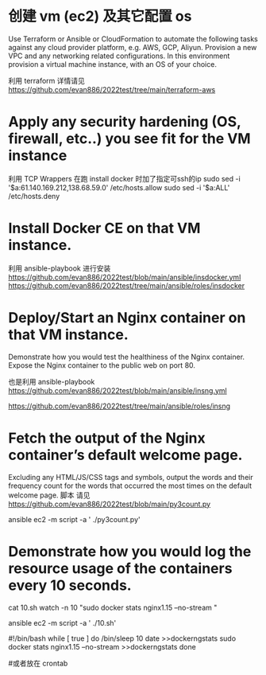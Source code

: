 
* 创建 vm (ec2) 及其它配置 os  
 Use Terraform or Ansible or CloudFormation to automate the following tasks against any cloud provider platform,  e.g. AWS, GCP, Aliyun.
 Provision a new VPC and any networking related configurations.  
 In this environment provision a virtual machine instance, with an OS of your choice.

利用 terraform 
 详情请见  https://github.com/evan886/2022test/tree/main/terraform-aws


* Apply any security hardening (OS, firewall, etc..) you see fit for the VM instance
  利用 TCP Wrappers 在跑 install docker 时加了指定可ssh的ip 
   sudo sed  -i '$a\sshd:61.140.169.212,138.68.59.0'  /etc/hosts.allow
   sudo sed  -i '$a\sshd:ALL' /etc/hosts.deny

* Install Docker CE on that VM instance.
  利用 ansible-playbook 进行安装
 https://github.com/evan886/2022test/blob/main/ansible/insdocker.yml
 https://github.com/evan886/2022test/tree/main/ansible/roles/insdocker

* Deploy/Start an Nginx container on that VM instance.
  Demonstrate how you would test the healthiness of the Nginx container.
  Expose the Nginx container to the public web on port 80.


  也是利用 ansible-playbook
 https://github.com/evan886/2022test/blob/main/ansible/insng.yml

 https://github.com/evan886/2022test/tree/main/ansible/roles/insng

*  Fetch the output of the Nginx container’s default welcome page.
  Excluding any HTML/JS/CSS tags and symbols, output the words and their frequency count for the words that occurred the most times on the default welcome page.
 脚本 请见 
 https://github.com/evan886/2022test/blob/main/py3count.py

 ansible ec2  -m script -a ' ./py3count.py'

* Demonstrate how you would log the resource usage of the containers every 10 seconds.

 cat  10.sh 
 watch -n 10 "sudo  docker stats nginx1.15  --no-stream "

 ansible ec2  -m script -a ' ./10.sh'

#!/bin/bash
while [ true ]
do
/bin/sleep 10
date >>dockerngstats
sudo  docker stats nginx1.15  --no-stream >>dockerngstats
done

#或者放在 crontab 
